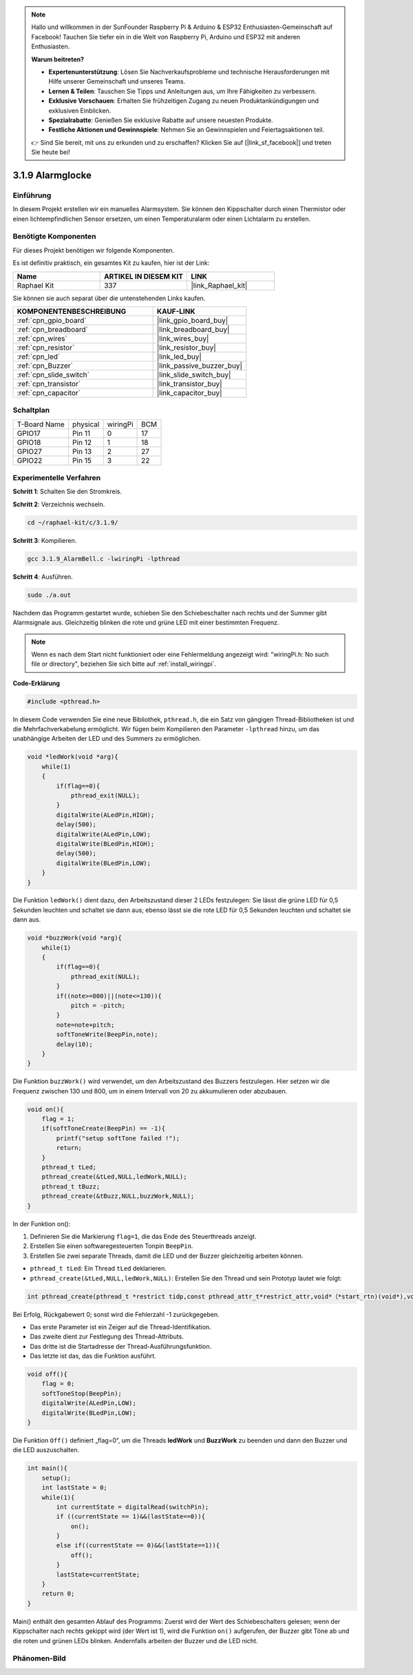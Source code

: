 .. note::

    Hallo und willkommen in der SunFounder Raspberry Pi & Arduino & ESP32 Enthusiasten-Gemeinschaft auf Facebook! Tauchen Sie tiefer ein in die Welt von Raspberry Pi, Arduino und ESP32 mit anderen Enthusiasten.

    **Warum beitreten?**

    - **Expertenunterstützung**: Lösen Sie Nachverkaufsprobleme und technische Herausforderungen mit Hilfe unserer Gemeinschaft und unseres Teams.
    - **Lernen & Teilen**: Tauschen Sie Tipps und Anleitungen aus, um Ihre Fähigkeiten zu verbessern.
    - **Exklusive Vorschauen**: Erhalten Sie frühzeitigen Zugang zu neuen Produktankündigungen und exklusiven Einblicken.
    - **Spezialrabatte**: Genießen Sie exklusive Rabatte auf unsere neuesten Produkte.
    - **Festliche Aktionen und Gewinnspiele**: Nehmen Sie an Gewinnspielen und Feiertagsaktionen teil.

    👉 Sind Sie bereit, mit uns zu erkunden und zu erschaffen? Klicken Sie auf [|link_sf_facebook|] und treten Sie heute bei!

.. _3.1.9_c_pi5:

3.1.9 Alarmglocke
===========================

Einführung
-------------

In diesem Projekt erstellen wir ein manuelles Alarmsystem. Sie können den Kippschalter durch einen Thermistor oder einen lichtempfindlichen Sensor ersetzen, um einen Temperaturalarm oder einen Lichtalarm zu erstellen.

Benötigte Komponenten
------------------------------

Für dieses Projekt benötigen wir folgende Komponenten.

.. image:: ../img/list_Alarm_Bell.png
    :align: center

Es ist definitiv praktisch, ein gesamtes Kit zu kaufen, hier ist der Link:

.. list-table::
    :widths: 20 20 20
    :header-rows: 1

    *   - Name	
        - ARTIKEL IN DIESEM KIT
        - LINK
    *   - Raphael Kit
        - 337
        - |link_Raphael_kit|

Sie können sie auch separat über die untenstehenden Links kaufen.

.. list-table::
    :widths: 30 20
    :header-rows: 1

    *   - KOMPONENTENBESCHREIBUNG
        - KAUF-LINK

    *   - :ref:`cpn_gpio_board`
        - |link_gpio_board_buy|
    *   - :ref:`cpn_breadboard`
        - |link_breadboard_buy|
    *   - :ref:`cpn_wires`
        - |link_wires_buy|
    *   - :ref:`cpn_resistor`
        - |link_resistor_buy|
    *   - :ref:`cpn_led`
        - |link_led_buy|
    *   - :ref:`cpn_Buzzer`
        - |link_passive_buzzer_buy|
    *   - :ref:`cpn_slide_switch`
        - |link_slide_switch_buy|
    *   - :ref:`cpn_transistor`
        - |link_transistor_buy|
    *   - :ref:`cpn_capacitor`
        - |link_capacitor_buy|

Schaltplan
-------------------

============ ======== ======== ===
T-Board Name physical wiringPi BCM
GPIO17       Pin 11   0        17
GPIO18       Pin 12   1        18
GPIO27       Pin 13   2        27
GPIO22       Pin 15   3        22
============ ======== ======== ===

.. image:: ../img/Schematic_three_one10.png
   :align: center

Experimentelle Verfahren
-----------------------------

**Schritt 1**: Schalten Sie den Stromkreis.

.. image:: ../img/image266.png

**Schritt 2**: Verzeichnis wechseln.

.. raw:: html

   <run></run>

.. code-block:: 

    cd ~/raphael-kit/c/3.1.9/

**Schritt 3**: Kompilieren.

.. raw:: html

   <run></run>

.. code-block::

    gcc 3.1.9_AlarmBell.c -lwiringPi -lpthread

**Schritt 4**: Ausführen.

.. raw:: html

   <run></run>

.. code-block::

    sudo ./a.out

Nachdem das Programm gestartet wurde, schieben Sie den Schiebeschalter nach rechts und der Summer gibt Alarmsignale aus. Gleichzeitig blinken die rote und grüne LED mit einer bestimmten Frequenz.

.. note::

    Wenn es nach dem Start nicht funktioniert oder eine Fehlermeldung angezeigt wird: \"wiringPi.h: No such file or directory\", beziehen Sie sich bitte auf :ref:`install_wiringpi`.


**Code-Erklärung**

.. code-block:: c

    #include <pthread.h>

In diesem Code verwenden Sie eine neue Bibliothek, ``pthread.h``, die ein Satz von gängigen Thread-Bibliotheken ist und die Mehrfachverkabelung ermöglicht. Wir fügen beim Kompilieren den Parameter ``-lpthread`` hinzu, um das unabhängige Arbeiten der LED und des Summers zu ermöglichen.

.. code-block:: c

    void *ledWork(void *arg){       
        while(1)    
        {   
            if(flag==0){
                pthread_exit(NULL);
            }
            digitalWrite(ALedPin,HIGH);
            delay(500);
            digitalWrite(ALedPin,LOW);
            digitalWrite(BLedPin,HIGH);
            delay(500);
            digitalWrite(BLedPin,LOW);
        }
    }

Die Funktion ``ledWork()`` dient dazu, den Arbeitszustand dieser 2 LEDs festzulegen:
Sie lässt die grüne LED für 0,5 Sekunden leuchten und schaltet sie dann aus;
ebenso lässt sie die rote LED für 0,5 Sekunden leuchten und schaltet sie dann aus.

.. code-block:: c

    void *buzzWork(void *arg){
        while(1)
        {
            if(flag==0){
                pthread_exit(NULL);
            }
            if((note>=800)||(note<=130)){
                pitch = -pitch;
            }
            note=note+pitch;
            softToneWrite(BeepPin,note);
            delay(10);
        }
    }

Die Funktion ``buzzWork()`` wird verwendet, um den Arbeitszustand des Buzzers festzulegen.
Hier setzen wir die Frequenz zwischen 130 und 800, um in einem Intervall von 20 zu akkumulieren oder abzubauen.

.. code-block:: c

    void on(){
        flag = 1;
        if(softToneCreate(BeepPin) == -1){
            printf("setup softTone failed !");
            return; 
        }    
        pthread_t tLed;     
        pthread_create(&tLed,NULL,ledWork,NULL);    
        pthread_t tBuzz;  
        pthread_create(&tBuzz,NULL,buzzWork,NULL);      
    }

In der Funktion on():

1) Definieren Sie die Markierung ``flag=1``, die das Ende des Steuerthreads anzeigt.

2) Erstellen Sie einen softwaregesteuerten Tonpin ``BeepPin``.

3) Erstellen Sie zwei separate Threads, damit die LED und der Buzzer gleichzeitig arbeiten können.

* ``pthread_t tLed``: Ein Thread ``tLed`` deklarieren.
* ``pthread_create(&tLed,NULL,ledWork,NULL)``: Erstellen Sie den Thread und sein Prototyp lautet wie folgt:

.. code-block:: 

    int pthread_create(pthread_t *restrict tidp,const pthread_attr_t*restrict_attr,void*（*start_rtn)(void*),void *restrict arg);

Bei Erfolg, Rückgabewert 0; sonst wird die Fehlerzahl -1 zurückgegeben.

* Das erste Parameter ist ein Zeiger auf die Thread-Identifikation.
* Das zweite dient zur Festlegung des Thread-Attributs.
* Das dritte ist die Startadresse der Thread-Ausführungsfunktion.
* Das letzte ist das, das die Funktion ausführt.

.. code-block:: c

    void off(){
        flag = 0;
        softToneStop(BeepPin);
        digitalWrite(ALedPin,LOW);
        digitalWrite(BLedPin,LOW);
    }

Die Funktion ``Off()`` definiert „flag=0“, um die Threads **ledWork** und **BuzzWork** zu beenden und dann den Buzzer und die LED auszuschalten.

.. code-block:: c

    int main(){       
        setup(); 
        int lastState = 0;
        while(1){
            int currentState = digitalRead(switchPin);
            if ((currentState == 1)&&(lastState==0)){
                on();
            }
            else if((currentState == 0)&&(lastState==1)){
                off();
            }
            lastState=currentState;
        }
        return 0;
    }

Main() enthält den gesamten Ablauf des Programms: Zuerst wird der Wert des Schiebeschalters gelesen; wenn der Kippschalter nach rechts gekippt wird (der Wert ist 1), wird die Funktion ``on()`` aufgerufen, der Buzzer gibt Töne ab und die roten und grünen LEDs blinken. Andernfalls arbeiten der Buzzer und die LED nicht.

Phänomen-Bild
------------------------

.. image:: ../img/image267.jpeg
   :align: center